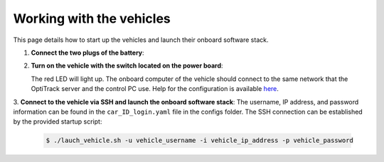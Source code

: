 Working with the vehicles
==========================

This page details how to start up the vehicles and launch their onboard software stack.

1. **Connect the two plugs of the battery**:

   .. image:: images/plug1.png
      :alt: plug1

   .. image:: images/plug.png
      :alt: plug2

2. **Turn on the vehicle with the switch located on the power board**:

   .. image:: images/switch.png
      :alt: switch

   The red LED will light up. The onboard computer of the vehicle should connect to the same network that the OptiTrack server and the control PC use. Help for the configuration is available `here <https://f1tenth.org/build.html>`_.

3. **Connect to the vehicle via SSH and launch the onboard software stack**:
The username, IP address, and password information can be found in the ``car_ID_login.yaml`` file in the configs folder.
The SSH connection can be established by the provided startup script:

   .. code-block:: bash

      $ ./lauch_vehicle.sh -u vehicle_username -i vehicle_ip_address -p vehicle_password
